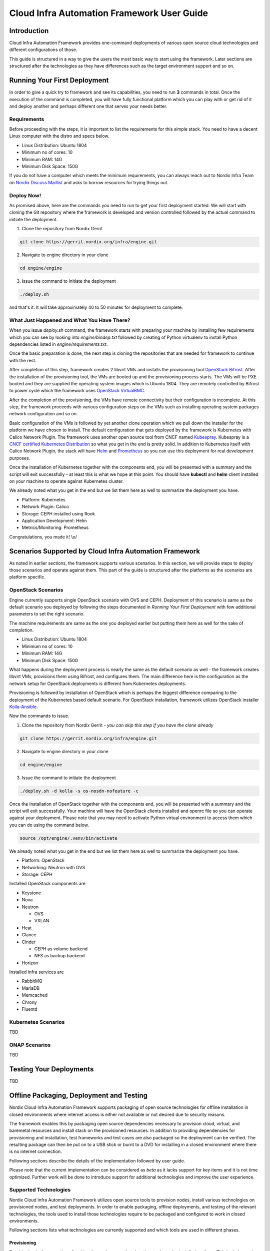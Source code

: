 .. _framework-user-guide:

===========================================
Cloud Infra Automation Framework User Guide
===========================================

Introduction
============

Cloud Infra Automation Framework provides one-command deployments
of various open source cloud technologies and different configurations
of those.

This guide is structured in a way to give the users the most basic
way to start using the framework. Later sections are structured after
the technologies as they have differences such as the target environment
support and so on.

Running Your First Deployment
=============================

In order to give a quick try to framework and see its capabilities,
you need to run **3** commands in total. Once the execution of the command
is completed, you will have fully functional platform which you can play
with or get rid of it and deploy another and perhaps different one
that serves your needs better.

Requirements
------------

Before proceeding with the steps, it is important to list the requirements
for this simple stack. You need to have a decent Linux computer with
the distro and specs below.

* Linux Distribution: Ubuntu 1804
* Minimum no of cores: 10
* Minimum RAM: 14G
* Minimum Disk Space: 150G

If you do not have a computer which meets the minimum requirements, you can
always reach out to Nordix Infra Team on `Nordix Discuss Maillist <https://lists.nordix.org/mailman/listinfo/discuss>`_
and asks to borrow resources for trying things out.

Deploy Now!
-----------

As promised above, here are the commands you need to run to get your
first deployment started. We will start with cloning the Git repository
where the framework is developed and version controlled followed by the
actual command to initiate the deployment.

1. Clone the repository from Nordix Gerrit

.. code-block:: bash

   git clone https://gerrit.nordix.org/infra/engine.git

2. Navigate to engine directory in your clone

.. code-block:: bash

   cd engine/engine

3. Issue the command to initiate the deployment

.. code-block:: bash

   ./deploy.sh

and that's it. It will take approximately 40 to 50 minutes for deployment
to complete.

What Just Happened and What You Have There?
-------------------------------------------

When you issue *deploy.sh* command, the framework starts with preparing
your machine by installing few requirements which you can see by looking
into *engine/bindep.txt* followed by creating of Python virtualenv to
install Python dependencies listed in *engine/requirements.txt*.

Once the basic preparation is done, the next step is cloning the repositories
that are needed for framework to continue with the rest.

After completion of this step, framework creates 2 libvirt VMs and installs the
provisioning tool `OpenStack Bifrost <https://docs.openstack.org/bifrost/latest/>`_.
After the installation of the provisioning tool, the VMs are booted up
and the provisioning process starts. The VMs will be PXE booted and they
are supplied the operating system images which is Ubuntu 1804. They
are remotely controlled by Bifrost to power cycle which the framework
uses `OpenStack VirtualBMC <https://docs.openstack.org/virtualbmc/latest/user/index.html>`_.

After the completion of the provisioning, the VMs have remote connectivity
but their configuration is incomplete. At this step, the framework proceeds
with various configuration steps on the VMs such as installing operating system
packages network configuration and so on.

Basic configuration of the VMs is followed by yet another clone operation
which we pull down the installer for the platform we have chosen to install.
The default configuration that gets deployed by the framework is Kubernetes
with Calico Network Plugin. The framework uses another open source tool
from CNCF named `Kubespray <https://github.com/kubernetes-sigs/kubespray>`_.
Kubespray is a `CNCF certified Kubernetes Distribution <https://www.cncf.io/certification/software-conformance/>`_
so what you get in the end is pretty solid. In addition to Kubernetes itself
with Calico Network Plugin, the stack will have `Helm <https://helm.sh/>`_
and `Prometheus <https://prometheus.io/>`_ so you can use this deployment
for real development purposes.

Once the installation of Kubernetes together with the components end, you
will be presented with a summary and the script will exit successfully - at
least this is what we hope at this point. You should have **kubectl** and
**helm** client installed on your machine to operate against Kubernetes cluster.

We already noted what you get in the end but we list them here as well to
summarize the deployment you have.

* Platform: Kubernetes
* Network Plugin: Calico
* Storage: CEPH installed using Rook
* Application Development: Helm
* Metrics/Monitoring: Prometheus

Congratulations, you made it! \\o/

Scenarios Supported by Cloud Infra Automation Framework
=======================================================

As noted in earlier sections, the framework supports various scenarios. In
this section, we will provide steps to deploy those scenarios and operate
against them. This part of the guide is structured after the platforms
as the scenarios are platform specific.

OpenStack Scenarios
-------------------

Engine currently supports single OpenStack scenario with OVS and CEPH.
Deployment of this scenario is same as the default scenario you deployed
by following the steps documented in *Running Your First Deployment*
with few additional parameters to set the right scenario.


The machine requirements are same as the one you deployed earlier but
putting them here as well for the sake of completion.

* Linux Distribution: Ubuntu 1804
* Minimum no of cores: 10
* Minimum RAM: 14G
* Minimum Disk Space: 150G

What happens during the deployment process is nearly the same as the default
scenario as well - the framework creates libvirt VMs, provisions them using
Bifrost, and configures them. The main difference here is the configuration
as the network setup for OpenStack deployments is different from Kubernetes
deployments.


Provisioning is followed by installation of OpenStack which is perhaps the
biggest difference comparing to the deployment of the Kubernetes based default
scenario. For OpenStack installation, framework utilizes OpenStack installer
`Kolla-Ansible <https://docs.openstack.org/kolla-ansible/latest/>`_.


Now the commands to issue.

1. Clone the repository from Nordix Gerrit - *you can skip this step if you have the clone already*

.. code-block:: bash

   git clone https://gerrit.nordix.org/infra/engine.git

2. Navigate to engine directory in your clone

.. code-block:: bash

   cd engine/engine

3. Issue the command to initiate the deployment

.. code-block:: bash

   ./deploy.sh -d kolla -s os-nosdn-nofeature -c

Once the installation of OpenStack together with the components end, you
will be presented with a summary and the script will exit successfully.
Your machine will have the OpenStack clients installed and openrc file
so you can operate against your deployment. Please note that you may
need to activate Python virtual environment to access them which you
can do using the command below.

.. code-block:: bash

   source /opt/engine/.venv/bin/activate

We already noted what you get in the end but we list them here as well to
summarize the deployment you have.


* Platform: OpenStack
* Networking: Neutron with OVS
* Storage: CEPH


Installed OpenStack components are

* Keystone
* Nova
* Neutron

  - OVS
  - VXLAN

* Heat
* Glance
* Cinder

  - CEPH as volume backend
  - NFS as backup backend

* Horizon

Installed infra services are

* RabbitMQ
* MariaDB
* Memcached
* Chrony
* Fluentd

Kubernetes Scenarios
--------------------

TBD

ONAP Scenarios
--------------

TBD

Testing Your Deployments
========================

TBD

Offline Packaging, Deployment and Testing
=========================================

Nordix Cloud Infra Automation Framework supports packaging of open source technologies
for offline installation in closed environments where internet access is either not
available or not desired due to security reasons.

The framework enables this by packaging open source dependencies necessary to provision
cloud, virtual, and baremetal resources and install stack on the provisioned resources. In
addition to providing dependencies for provisioning and installation, test frameworks and
test cases are also packaged so the deployment can be verified. The resulting package
can then be put on to a USB stick or burnt to a DVD for installing in a closed environment
where there is no internet connection.

Following sections describe the details of the implementation followed by user guide.

Please note that the current implementation can be considered as *beta* as it lacks
support for key items and it is not time optimized. Further work will be done to introduce
support for additional technologies and improve the user experience.

Supported Technologies
----------------------

Nordix Cloud Infra Automation Framework utilizes open source tools to provision
nodes, install various technologies on provisioned nodes, and test deployments.
In order to enable packaging, offline deployments, and testing  of the relevant
technologies, the tools used to install those technologies require to be packaged
and configured to work in closed environments.

Following sections lists what technologies are currently supported and which tools
are used in different phases.

Provisioning
************

Provisioning is the operation of making the nodes operational so the stack can be installed
on them. This includes and not limited to powering the nodes on and off remotely using remote
management protocols such as `IPMI <https://en.wikipedia.org/wiki/Intelligent_Platform_Management_Interface>`_,
providing Linux kernel to the nodes for initial boot, and supplying images so operating system
can be installed on disk. This is followed by initial network configuration so target nodes
are accessible via SSH and ready for further configuration and installation.

The framework uses `Bifrost <https://docs.openstack.org/bifrost/latest/>`_ for provisioning
virtual and baremetal nodes in a closed/offline environment. `Ubuntu 18.04 Bionic <http://releases.ubuntu.com/18.04/>`_
is the supported operating system both on jumphost and target nodes and support for other
other operating systems will be introduced on a need basis.

Installation
************

Installation phase includes configuring the provisioned nodes for the stack installation,
assigning roles to nodes based on the user needs, and installing stack on them. In some
cases, the installation of basic applications is also part of the stack installation.

The framework uses `Kubespray <https://kubespray.io/#/>`_ for installing `Kubernetes <https://kubernetes.io/>`_
on provisioned nodes in an offline environment. Ubuntu is the supported operating system
on target and support for other operating systems will be introduced on a need basis.

Kubernetes can be installed using the following network configurations.

* `Calico <https://www.projectcalico.org/>`_
* `Canal <https://docs.projectcalico.org/getting-started/kubernetes/installation/flannel>`_
* `Flannel <https://github.com/coreos/flannel>`_
* `Multus <https://github.com/intel/multus-cni>`_
* `Weave <https://www.weave.works/docs/net/latest/kubernetes/kube-addon/>`_

In addition to having capability to install Kubernetes with various network plugins,
installation of below applications in a closed environment is supported as well.

* `Rook CEPH <https://rook.io/>`_
* `Prometheus <https://prometheus.io/>`_

Testing
*******

The work to package and test the target deployments is still in progress.

User Guide
----------

In order to deploy Kubernetes using the framework in an offline environment, you need
the package that is generated by the framework itself. Users can either package the
dependencies themselves or fetch a promoted package that is produced and verified
by Nordix CI/CD.

Packaging
*********

In order to run the packaging, you need to have a machine with internet connectivity.
The minimum requirements for the machine are

* CPU: 2 cores
* RAM: 4GB
* Storage: 300GB
* OS: Ubuntu 18.04
* Software: git
* Passswordless sudo
* Internet connection

The packaging process is verified on Ubuntu 18.04 and Ubuntu 18.04.2 and it is expected
to work on latest Ubuntu 18.04 as well so you can attempt running packaging on a machine
with any Ubuntu 18.04 version you may already have.

In addition to the need of having capable computer with supported operating system, the
configuration of it needs to be adjusted as documented below.

* You must have SSH keypair generated before running any commands.
  If you have one already, you are good to go. If not, you can
  generate keypair using the command below.

.. code-block:: bash

  ssh-keygen -t rsa

* Your user must be member of **sudo** group and have passwordless
  sudo enabled. Click `here <https://unix.stackexchange.com/questions/468416/setting-up-passwordless-sudo-on-linux-distributions>`_
  for how to do this.

Please follow the steps below to get the package created for offline deployments.

.. caution:: **Use regular user**

  All the commands in this guide must be executed as **regular** user
  and not as **root** user! The framework elevates privileges itself
  as necessary.

1. Clone the framework repository from Nordix Gerrit

.. code-block:: bash

   git clone https://gerrit.nordix.org/infra/engine.git

2. Navigate to engine directory in your clone

.. code-block:: bash

   cd engine/engine

3. Issue the command to initiate the packaging process

.. code-block:: bash

   ./package.sh

After you issue **package.sh**  command, the packaging process will start, fetching the
dependencies from the internet. The packaging process could take up to 40 minutes depending
depending on the specs of the machine you are using and your connection speed & bandwidth.
During the packaging process, the framework fetches the dependencies listed below.

* Linux kernel and Operating System Images to boot and provision nodes.
* Operating system packages (Debian only)
* Python packages
* Git repositories
* Binaries/executables
* Container images
* Installation script

Upon completion of the packaging process, the self extracting archive file **/tmp/k8s-installer-ubuntu1804.bsx**
is created. This file is approximately 4GB.

You can now use this file to an offline environment to provision nodes and install
Kubernetes on them!

Advanced usage instructions will be made available soon.

Offline Deployment
******************

Offline installation is as simple as taking the generated self extracting archive file
**/tmp/k8s-installer-ubuntu1804.bsx**, copying it to jumphost, and executing it. Once the file
file is executed, the dependencies will be extracted **/opt/engine/offline** folder
which is where the framework will consume them during the deployment process. It is
important that you do not modify the contents of this folder manually.

Once the decompression ends, you will be instructed with regards to the next step
you need to take, which is initiating the actual deployment.

One important point to highlight here is that if you are provisioning and deploying
on baremetal nodes, you must ensure you have PDF and IDF files for the POD available
on jumphost and pass their location to engine **deploy.sh** script using **-p** and
**-i** arguments.

Offline deployment functionality can best be demonstrated using virtual machines as
the PDF and IDF files are delivered in the archive file. In order to try this out,
please ensure you have a machine with minimum requirements below.

* CPU: 12 cores
* RAM: 16GB
* Storage: 300GB
* OS: Ubuntu 18.04
* Software: git
* Passswordless sudo

In addition to the need of having capable computer, the configuration
of it needs to be adjusted as well.

* You must have SSH keypair generated before running any commands.
  If you have one already, you are good to go. If not, you can
  generate keypair using the command below.

.. code-block:: bash

  ssh-keygen -t rsa

* Your user must be member of **sudo** group and have passwordless
  sudo enabled. Click `here <https://unix.stackexchange.com/questions/468416/setting-up-passwordless-sudo-on-linux-distributions>`_
  for how to do this.
* Your machine should have **nested virtualization** enabled. Otherwise,
  the VMs that are going to be created by the framework will have
  bad performance due to not using qemu with kvm extensions. Click
  `this link <https://www.juniper.net/documentation/en_US/vsrx/topics/task/installation/security-vsrx-kvm-nested-virt-enable.html>`_
  to see how you can configure and verify nested virtualization.
  Please note that you may need to enable CPU nested virtualization
  capabilities on your computer's BIOS if you encounter any issues.
  Consult your computer's manual in this case.
* Framework will create libvirt networks 10.1.0.0/24, 10.2.0.0/24,
  10.3.0.0/24, and 10.4.0.0/24 for this deployment. You must ensure
  that these networks are not in use on your machine. Otherwise,
  the deployment will fail.

The steps below assume that you copied the self extracting archive file to
jumphost and it is located as **/home/ubuntu/k8s-installer-ubuntu1804.bsx**. If
the file is located some place else, please adjust the file path.

.. caution:: **Use regular user**

  All the commands in this guide must be executed as **regular** user
  and not as **root** user! The framework elevates privileges itself
  as necessary.

1. Execute the self extracting archive file

.. code-block:: bash

   /home/ubuntu/k8s-installer-ubuntu1804.bsx

2. Navigate to engine directory

.. code-block:: bash

   cd /opt/engine/offline/git/engine/engine

3. Issue the command to initiate the deployment process

.. code-block:: bash

   ./deploy.sh -x \
       -p file:///opt/engine/offline/git/hwconfig/pods/nordix-vpod1-pdf.yml \
       -i file:///opt/engine/offline/git/hwconfig/pods/nordix-vpod1-idf.yml

Once the command is issued, the deployment process will start with preparation
followed by bifrost installation, provisioning, and finally Kubernetes installation.
The installation could take up to 2 hours.

During the offline deployment process, several local services are provisioned
on jumphost to serve artifacts for consumption by jumphost and target hosts.
The local services and what they are served by them are listed below

* Nginx
    - Linux kernel and operating system images used for provisioning (only Ubuntu 18.04 currently)
    - OS Package mirror to serve packages (only Debian currently)
    - Mirror for Kubernetes binaries such as kubeadm, kubectl, kubelet
* Pip mirror: Python packages
* Git mirror: git repositories
* Local Docker Registry: Kubernetes and other relevant container images
* NTP Server: to provide time synchronization for the nodes within the POD

After the succesful completion of the deployment, you should be able to issue
**kubectl** commands on the machine you initiated the deployment on to operate
against the cluster you just deployed.

.. code-block:: bash

   kubectl get nodes

Baremetal deployments are same as the virtual deployments. As noted before, you must
have PDF and IDF files available on the machine.

In addition to having PDF and IDF files, jumphost should have the minimum  requirements
below.

* CPU: 4 cores
* RAM: 8GB
* Storage: 200GB
* OS: Ubuntu 18.04
* Software: git
* Passswordless sudo

Similar to virtual deployments, you must have SSH keys and your user must
be member of sudo group.

* You must have SSH keypair generated before running any commands.
  If you have one already, you are good to go. If not, you can
  generate keypair using the command below.

.. code-block:: bash

  ssh-keygen -t rsa

* Your user must be member of **sudo** group and have passwordless
  sudo enabled. Click `here <https://unix.stackexchange.com/questions/468416/setting-up-passwordless-sudo-on-linux-distributions>`_
  for how to do this.

.. caution:: **Use regular user**

  All the commands in this guide must be executed as **regular** user
  and not as **root** user! The framework elevates privileges itself
  as necessary.

The steps below assume that you copied the self extracting archive file to
jumphost and it is located as **/home/ubuntu/k8s-installer-ubuntu1804.bsx**. If
the file is located some place else, please adjust the file path.

1. Execute the self extracting archive file

.. code-block:: bash

   /home/ubuntu/k8s-installer-ubuntu1804.bsx

2. Navigate to engine directory

.. code-block:: bash

   cd /opt/engine/offline/git/engine/engine

3. Issue the command to initiate the deployment process

.. code-block:: bash

   ./deploy.sh -c -x -p <path to PDF file> -i <path fo IDF file>


After the succesful completion of the deployment, you should be able to issue
**kubectl** commands on the machine you initiated the deployment on to operate
against the cluster you just deployed.

.. code-block:: bash

   kubectl get nodes

Testing the Deployment
**********************

Documentation for how to test the deployments will be available soon.
